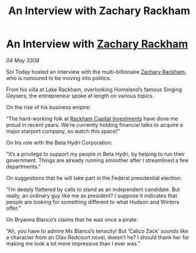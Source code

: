 :PROPERTIES:
:ID:       3bb3e024-e316-462d-ae10-d2c0004f056b
:END:
#+title: An Interview with Zachary Rackham
#+filetags: :3308:Federation:galnet:

* An Interview with [[id:e26683e6-6b19-4671-8676-f333bd5e8ff7][Zachary Rackham]]

/04 May 3308/

Sol Today hosted an interview with the multi-billionaire [[id:e26683e6-6b19-4671-8676-f333bd5e8ff7][Zachary Rackham]], who is rumoured to be moving into politics. 

From his villa at Lake Rackham, overlooking Homeland’s famous Singing Geysers, the entrepreneur spoke at length on various topics. 

On the rise of his business empire: 

“The hard-working folk at [[id:83c8d091-0fde-4836-b6bc-668b9a221207][Rackham Capital Investments]] have done me proud in recent years. We’re currently holding financial talks to acquire a major starport company, so watch this space!” 

On his role with the Beta Hydri Corporation: 

“It’s a privilege to support my people in Beta Hydri, by helping to run their government. Things are already running smoother after I streamlined a few departments.” 

On suggestions that he will take part in the Federal presidential election: 

“I’m deeply flattered by calls to stand as an independent candidate. But really, an ordinary guy like me as president? I suppose it indicates that people are looking for something different to what Hudson and Winters offer.” 

On Bryanna Blanco’s claims that he was once a pirate: 

“Ah, you have to admire Ms Blanco’s tenacity! But ‘Calico Zack’ sounds like a character from an Olav Redcourt novel, doesn’t he? I should thank her for making me look a lot more impressive than I ever was.”
